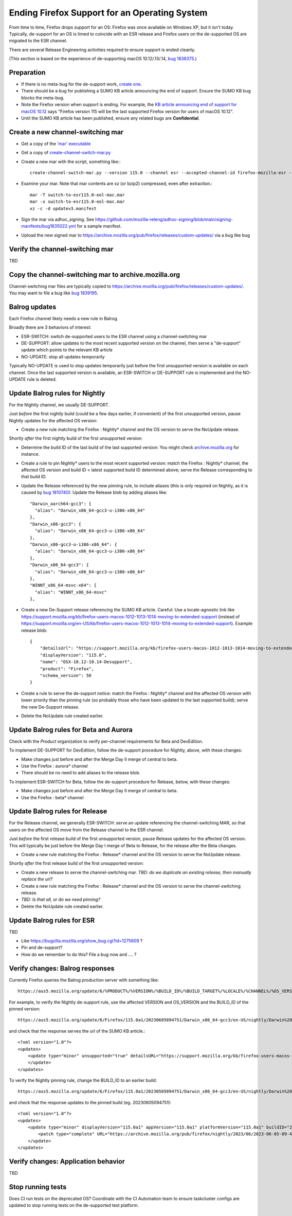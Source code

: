 Ending Firefox Support for an Operating System
==============================================

From time to time, Firefox drops support for an OS: Firefox was once available on Windows XP, but it isn't today.
Typically, de-support for an OS is timed to coincide with an ESR release and Firefox users on the de-supported OS
are migrated to the ESR channel.

There are several Release Engineering activities required to ensure support is ended cleanly.

(This section is based on the experience of de-supporting macOS 10.12/.13/.14, `bug 1836375 <https://bugzilla.mozilla.org/show_bug.cgi?id=1836375>`__.)

Preparation
~~~~~~~~~~~

* If there is no meta-bug for the de-support work, `create one <https://bugzilla.mozilla.org/show_bug.cgi?id=1836375>`__.
* There should be a bug for publishing a SUMO KB article announcing the end of support. Ensure the SUMO KB bug blocks the meta-bug.
* Note the Firefox version when support is ending. For example, the `KB article announcing end of support for macOS 10.12 <https://support.mozilla.org/kb/firefox-users-macos-1012-1013-1014-moving-to-extended-support>`__ says "Firefox version 115 will be the last supported Firefox version for users of macOS 10.12".
* Until the SUMO KB article has been published, ensure any related bugs are **Confidential**.

Create a new channel-switching mar
~~~~~~~~~~~~~~~~~~~~~~~~~~~~~~~~~~

* Get a copy of the `'mar' executable <https://archive.mozilla.org/pub/firefox/candidates/114.0b9-candidates/build1/mar-tools>`__
* Get a copy of `create-channel-switch-mar.py <https://hg.mozilla.org/build/braindump/file/tip/update-related/create-channel-switch-mar.py>`__
* Create a new mar with the script, something like:::

    create-channel-switch-mar.py --version 115.0 --channel esr --accepted-channel-id firefox-mozilla-esr --mar-channel-id firefox-mozilla-release --distribution-id mozilla-mac-eol-esr115 --output switch-to-esr115.0-eol-mac.mar

* Examine your mar. Note that mar contents are xz (or bzip2) compressed, even after extraction.::

    mar -T switch-to-esr115.0-eol-mac.mar
    mar -x switch-to-esr115.0-eol-mac.mar
    xz -c -d updatev3.manifest

* Sign the mar via adhoc_signing. See https://github.com/mozilla-releng/adhoc-signing/blob/main/signing-manifests/bug1835022.yml for a sample manifest. 
* Upload the new signed mar to https://archive.mozilla.org/pub/firefox/releases/custom-updates/ via a bug like bug 

Verify the channel-switching mar
~~~~~~~~~~~~~~~~~~~~~~~~~~~~~~~~

TBD

Copy the channel-switching mar to archive.mozilla.org
~~~~~~~~~~~~~~~~~~~~~~~~~~~~~~~~~~~~~~~~~~~~~~~~~~~~~

Channel-switching mar files are typically copied to https://archive.mozilla.org/pub/firefox/releases/custom-updates/.
You may want to file a bug like `bug 1839195 <https://bugzilla.mozilla.org/show_bug.cgi?id=1839195>`__.

Balrog updates
~~~~~~~~~~~~~~

Each Firefox channel likely needs a new rule in Balrog.

Broadly there are 3 behaviors of interest:

* ESR-SWITCH: switch de-supported users to the ESR channel using a channel-switching mar
* DE-SUPPORT: allow updates to the most recent supported version on the channel, then serve a "de-support" update which points to the relevant KB article
* NO-UPDATE: stop all updates temporarily

Typically NO-UPDATE is used to stop updates temporarily just before the first unsupported version is available on each channel. Once the last supported version is available, an ESR-SWITCH or DE-SUPPORT rule is implemented and the NO-UPDATE rule is deleted.

Update Balrog rules for Nightly
~~~~~~~~~~~~~~~~~~~~~~~~~~~~~~~

For the Nightly channel, we usually DE-SUPPORT.

Just *before* the first nightly build (could be a few days earlier, if convenient) of the first unsupported version,
pause Nightly updates for the affected OS version: 

* Create a new rule matching the Firefox : Nightly* channel and the OS version to serve the NoUpdate release.

Shortly *after* the first nightly build of the first unsupported version:

* Determine the build ID of the last build of the last supported version: You might check `archive.mozilla.org <https://archive.mozilla.org/pub/firefox/nightly/>`__ for instance.
* Create a rule to pin Nightly* users to the most recent supported version: match the Firefox : Nightly* channel, the affected OS version and build ID < latest supported build ID determined above; serve the Release corresponding to that build ID.
* Update the Release referenced by the new pinning rule, to include aliases (this is only required on Nightly, as it is caused by `bug 1810740 <https://bugzilla.mozilla.org/show_bug.cgi?id=1810740>`__): Update the Release blob by adding aliases like::

    "Darwin_aarch64-gcc3": {
      "alias": "Darwin_x86_64-gcc3-u-i386-x86_64"
    },
    "Darwin_x86-gcc3": {
      "alias": "Darwin_x86_64-gcc3-u-i386-x86_64"
    },
    "Darwin_x86-gcc3-u-i386-x86_64": {
      "alias": "Darwin_x86_64-gcc3-u-i386-x86_64"
    },
    "Darwin_x86_64-gcc3": {
      "alias": "Darwin_x86_64-gcc3-u-i386-x86_64"
    },
    "WINNT_x86_64-msvc-x64": {
      "alias": "WINNT_x86_64-msvc"
    },    

* Create a new De-Support release referencing the SUMO KB article. Careful: Use a locale-agnostic link like https://support.mozilla.org/kb/firefox-users-macos-1012-1013-1014-moving-to-extended-support (instead of https://support.mozilla.org/en-US/kb/firefox-users-macos-1012-1013-1014-moving-to-extended-support). Example release blob: ::

    {
        "detailsUrl": "https://support.mozilla.org/kb/firefox-users-macos-1012-1013-1014-moving-to-extended-support",
        "displayVersion": "115.0",
        "name": "OSX-10.12-10.14-Desupport",
        "product": "Firefox",
        "schema_version": 50
    }

* Create a rule to serve the de-support notice: match the Firefox : Nightly* channel and the affected OS version with lower priority than the pinning rule (so probably those who have been updated to the last supported build); serve the new De-Support release.
* Delete the NoUpdate rule created earlier.

Update Balrog rules for Beta and Aurora
~~~~~~~~~~~~~~~~~~~~~~~~~~~~~~~~~~~~~~~~~~

Check with the *Product* organization to verify per-channel requirements for Beta and DevEdition.

To implement DE-SUPPORT for DevEdition, follow the de-support procedure for Nightly, above, with these changes:

* Make changes just before and after the Merge Day II merge of central to beta.
* Use the Firefox : aurora* channel
* There should be no need to add aliases to the release blob.

To implement ESR-SWITCH for Beta, follow the de-support procedure for Release, below, with these changes:

* Make changes just before and after the Merge Day II merge of central to beta.
* Use the Firefox : beta* channel

Update Balrog rules for Release
~~~~~~~~~~~~~~~~~~~~~~~~~~~~~~~

For the Release channel, we generally ESR-SWITCH: serve an update referencing the channel-switching MAR, so that
users on the affected OS move from the Release channel to the ESR channel.

Just *before* the first release build of the first unsupported version, pause Release updates for the affected OS version. This will typically be just before the Merge Day I merge of Beta to Release, for the release after the Beta changes.

* Create a new rule matching the Firefox : Release* channel and the OS version to serve the NoUpdate release.

Shortly *after* the first release build of the first unsupported version:

* Create a new release to serve the channel-switching mar. *TBD: do we duplicate an existing release, then manually replace the url?*
* Create a new rule matching the Firefox : Release* channel and the OS version to serve the channel-switching release.
* *TBD: Is that all, or do we need pinning?*
* Delete the NoUpdate rule created earlier.
 
Update Balrog rules for ESR
~~~~~~~~~~~~~~~~~~~~~~~~~~~

TBD

* Like https://bugzilla.mozilla.org/show_bug.cgi?id=1275609 ?
* Pin and de-support?
* How do we remember to do this? File a bug now and .... ?

Verify changes: Balrog responses
~~~~~~~~~~~~~~~~~~~~~~~~~~~~~~~~

Currently Firefox queries the Balrog production server with something like::

    https://aus5.mozilla.org/update/6/%PRODUCT%/%VERSION%/%BUILD_ID%/%BUILD_TARGET%/%LOCALE%/%CHANNEL%/%OS_VERSION%/%SYSTEM_CAPABILITIES%/%DISTRIBUTION%/%DISTRIBUTION_VERSION%/update.xml
    
For example, to verify the Nightly de-support rule, use the affected VERSION and OS_VERSION and the BUILD_ID of the pinned version: ::

    https://aus5.mozilla.org/update/6/Firefox/115.0a1/20230605094751/Darwin_x86_64-gcc3/en-US/nightly/Darwin%2017/default/default/default/update.xml
    
and check that the response serves the url of the SUMO KB article.::

    <?xml version="1.0"?>
    <updates>
        <update type="minor" unsupported="true" detailsURL="https://support.mozilla.org/kb/firefox-users-macos-1012-1013-1014-moving-to-extended-support" displayVersion="115.0">
        </update>
    </updates> 


To verify the Nightly pinning rule, change the BUILD_ID to an earlier build: ::

    https://aus5.mozilla.org/update/6/Firefox/115.0a1/20230505094751/Darwin_x86_64-gcc3/en-US/nightly/Darwin%2017/default/default/default/update.xml
    
and check that the response updates to the pinned build (eg. 20230605094751): ::

    <?xml version="1.0"?>
    <updates>
        <update type="minor" displayVersion="115.0a1" appVersion="115.0a1" platformVersion="115.0a1" buildID="20230605094751">
            <patch type="complete" URL="https://archive.mozilla.org/pub/firefox/nightly/2023/06/2023-06-05-09-47-51-mozilla-central/firefox-115.0a1.en-US.mac.complete.mar" hashFunction="sha512" hashValue="b9923d0267a946a44e18ef61a9c015fc9a6d75618a3dd49e6fcd596a4b1f5350cf0670e46f300adc88a5bbcd4019028970aabc36b8b986eb0e69941a163e85af" size="113713230"/>
        </update>
    </updates>

Verify changes: Application behavior
~~~~~~~~~~~~~~~~~~~~~~~~~~~~~~~~~~~~

TBD

Stop running tests
~~~~~~~~~~~~~~~~~~

Does CI run tests on the deprecated OS? Coordinate with the CI Automation team to ensure taskcluster configs are updated to stop running tests on the de-supported test platform.

Update docs
~~~~~~~~~~~

File a `bug <https://bugzilla.mozilla.org/show_bug.cgi?id=1837652>`__ blocking the meta-bug to update the `docs <https://hg.mozilla.org/mozilla-central/file/tip/docs/update-infrastructure/index.md>`__. Once the ESR-SWITCH is implemented for the Release channel, add a bullet to the list of "desupports".

